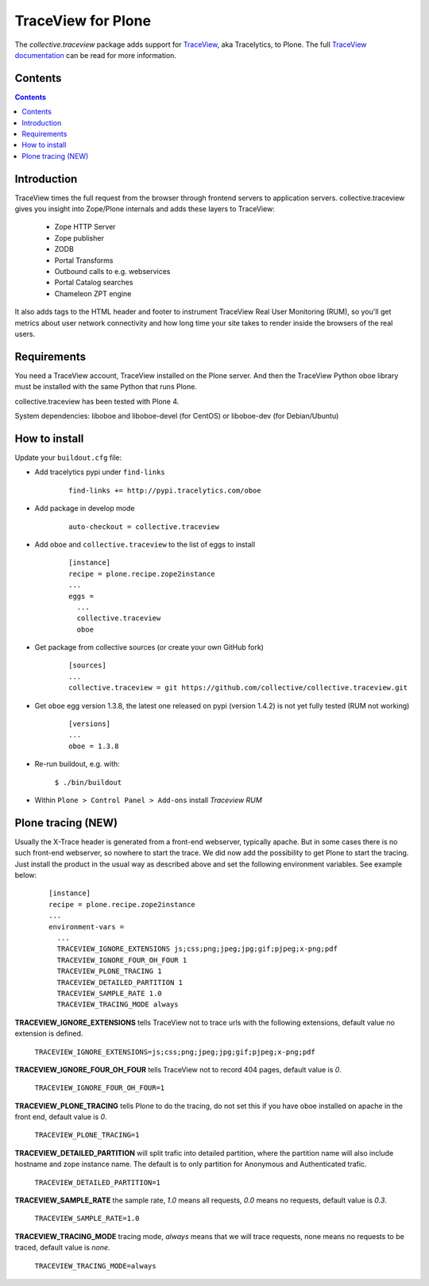 ===================
TraceView for Plone
===================

The *collective.traceview* package adds support for `TraceView`_, aka Tracelytics, to Plone. The full `TraceView documentation`_ can be read for more information.

Contents
========

.. contents::

Introduction
============

TraceView times the full request from the browser through frontend servers to
application servers. collective.traceview gives you insight into Zope/Plone
internals and adds these layers to TraceView:

 * Zope HTTP Server
 * Zope publisher
 * ZODB
 * Portal Transforms
 * Outbound calls to e.g. webservices
 * Portal Catalog searches
 * Chameleon ZPT engine

It also adds tags to the HTML header and footer to instrument TraceView Real User
Monitoring (RUM), so you'll get metrics about user network connectivity and how
long time your site takes to render inside the browsers of the real users.

Requirements
============

You need a TraceView account, TraceView installed on the Plone server. And then the
TraceView Python oboe library must be installed with the same Python that runs Plone.

collective.traceview has been tested with Plone 4.

System dependencies: liboboe and liboboe-devel (for CentOS) or liboboe-dev (for Debian/Ubuntu)


How to install
==============

Update your ``buildout.cfg`` file:

* Add tracelytics pypi under ``find-links``

      ::

        find-links += http://pypi.tracelytics.com/oboe

* Add package in develop mode

      ::

        auto-checkout = collective.traceview

* Add ``oboe`` and ``collective.traceview`` to the list of eggs to install

      ::

        [instance]
        recipe = plone.recipe.zope2instance
        ...
        eggs =
          ...
          collective.traceview
          oboe

* Get package from collective sources (or create your own GitHub fork)

      ::

        [sources]
        ...
        collective.traceview = git https://github.com/collective/collective.traceview.git

* Get ``oboe`` egg version 1.3.8, the latest one released on pypi (version 1.4.2) is not yet fully tested (RUM not working)

      ::

        [versions]
        ...
        oboe = 1.3.8

* Re-run buildout, e.g. with:

      ``$ ./bin/buildout``

* Within ``Plone > Control Panel > Add-ons`` install `Traceview RUM`

Plone tracing (NEW)
===================

Usually the X-Trace header is generated from a front-end webserver, typically apache. But
in some cases there is no such front-end webserver, so nowhere to start the trace. We
did now add the possibility to get Plone to start the tracing. Just install the product
in the usual way as described above and set the following environment variables. See example below:

      ::

        [instance]
        recipe = plone.recipe.zope2instance
        ...
        environment-vars =
          ...
          TRACEVIEW_IGNORE_EXTENSIONS js;css;png;jpeg;jpg;gif;pjpeg;x-png;pdf
          TRACEVIEW_IGNORE_FOUR_OH_FOUR 1
          TRACEVIEW_PLONE_TRACING 1
          TRACEVIEW_DETAILED_PARTITION 1
          TRACEVIEW_SAMPLE_RATE 1.0
          TRACEVIEW_TRACING_MODE always

**TRACEVIEW_IGNORE_EXTENSIONS** tells TraceView not to trace urls with the following extensions,
default value no extension is defined.

      ``TRACEVIEW_IGNORE_EXTENSIONS=js;css;png;jpeg;jpg;gif;pjpeg;x-png;pdf``

**TRACEVIEW_IGNORE_FOUR_OH_FOUR** tells TraceView not to record 404 pages, default value is *0*.

      ``TRACEVIEW_IGNORE_FOUR_OH_FOUR=1``

**TRACEVIEW_PLONE_TRACING** tells Plone to do the tracing, do not set this if you have oboe
installed on apache in the front end, default value is *0*.

      ``TRACEVIEW_PLONE_TRACING=1``

**TRACEVIEW_DETAILED_PARTITION** will split trafic into detailed partition, where the partition
name will also include hostname and zope instance name. The default is to only partition for
Anonymous and Authenticated trafic.

      ``TRACEVIEW_DETAILED_PARTITION=1``

**TRACEVIEW_SAMPLE_RATE** the sample rate, *1.0* means all requests, *0.0* means no requests,
default value is *0.3*.

      ``TRACEVIEW_SAMPLE_RATE=1.0``

**TRACEVIEW_TRACING_MODE** tracing mode, *always* means that we will trace requests, none means no requests to be traced,
default value is *none*.

      ``TRACEVIEW_TRACING_MODE=always``

.. _TraceView: http://docs.appneta.com/platform-and-component-support#python-frameworks
.. _TraceView documentation: http://docs.appneta.com/traceview
